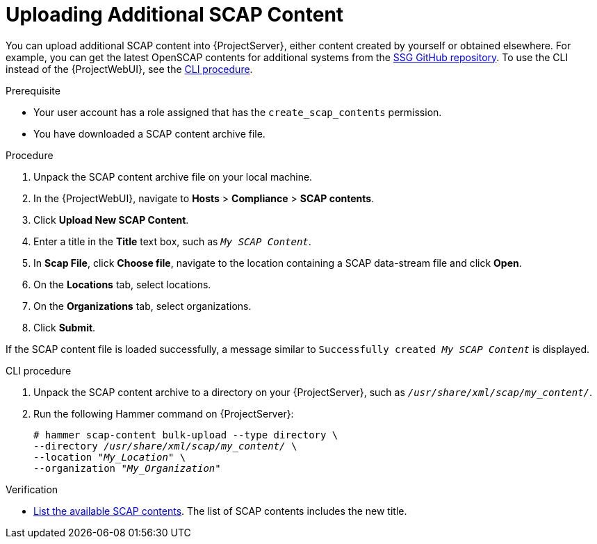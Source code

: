 [id="Uploading_Additional_SCAP_Content_{context}"]
= Uploading Additional SCAP Content

You can upload additional SCAP content into {ProjectServer}, either content created by yourself or obtained elsewhere.
For example, you can get the latest OpenSCAP contents for additional systems from the https://github.com/ComplianceAsCode/content/releases[SSG GitHub repository].
To use the CLI instead of the {ProjectWebUI}, see the xref:cli-Uploading_Additional_SCAP_Content_{context}[CLI procedure].

.Prerequisite
* Your user account has a role assigned that has the `create_scap_contents` permission.
* You have downloaded a SCAP content archive file.

.Procedure
. Unpack the SCAP content archive file on your local machine.
. In the {ProjectWebUI}, navigate to *Hosts* > *Compliance* > *SCAP contents*.
. Click *Upload New SCAP Content*.
. Enter a title in the *Title* text box, such as `_My SCAP Content_`.
. In *Scap File*, click *Choose file*, navigate to the location containing a SCAP data-stream file and click *Open*.
. On the *Locations* tab, select locations.
. On the *Organizations* tab, select organizations.
. Click *Submit*.

If the SCAP content file is loaded successfully, a message similar to `Successfully created _My SCAP Content_` is displayed.

[id="cli-Uploading_Additional_SCAP_Content_{context}"]
.CLI procedure
. Unpack the SCAP content archive to a directory on your {ProjectServer}, such as `_/usr/share/xml/scap/my_content/_`.
. Run the following Hammer command on {ProjectServer}:
+
[options="nowrap", subs="+quotes,attributes,verbatim"]
----
# hammer scap-content bulk-upload --type directory \
--directory _/usr/share/xml/scap/my_content/_ \
--location "_My_Location_" \
--organization "_My_Organization_"
----

.Verification
* xref:listing-available-scap-contents_{context}[List the available SCAP contents].
The list of SCAP contents includes the new title.
